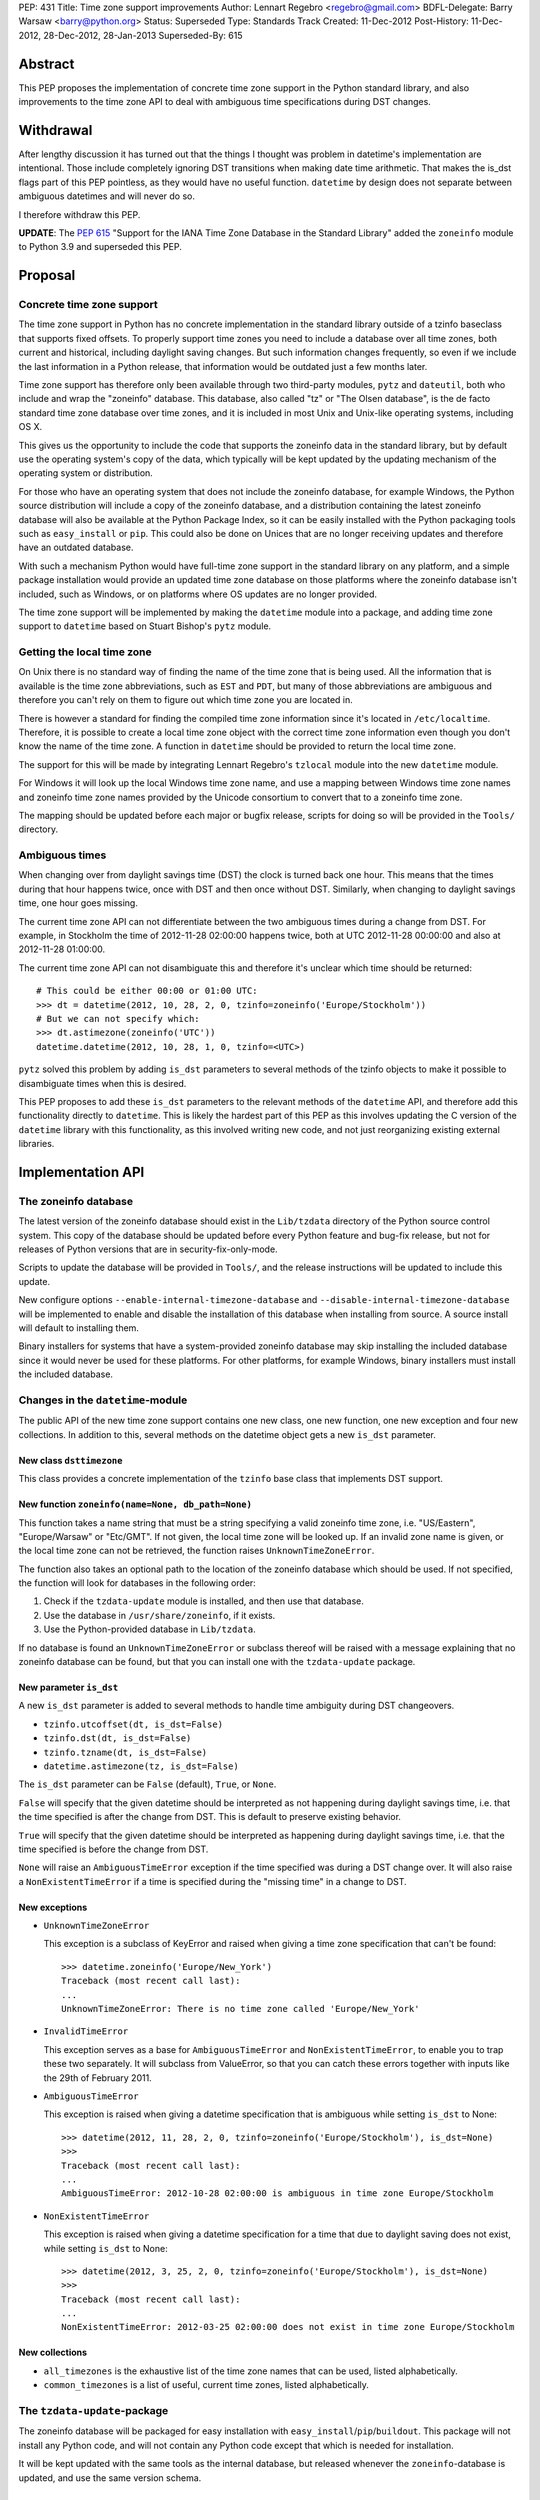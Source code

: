 PEP: 431
Title: Time zone support improvements
Author: Lennart Regebro <regebro@gmail.com>
BDFL-Delegate: Barry Warsaw <barry@python.org>
Status: Superseded
Type: Standards Track
Created: 11-Dec-2012
Post-History: 11-Dec-2012, 28-Dec-2012, 28-Jan-2013
Superseded-By: 615


Abstract
========

This PEP proposes the implementation of concrete time zone support in the
Python standard library, and also improvements to the time zone API to deal
with ambiguous time specifications during DST changes.


Withdrawal
==========

After lengthy discussion it has turned out that the things I thought was
problem in datetime's implementation are intentional. Those include
completely ignoring DST transitions when making date time arithmetic.
That makes the is_dst flags part of this PEP pointless, as they would
have no useful function. ``datetime`` by design does not separate between
ambiguous datetimes and will never do so.

I therefore withdraw this PEP.

**UPDATE**: The :pep:`615` "Support for the IANA Time Zone Database in the
Standard Library" added the ``zoneinfo`` module to Python 3.9 and
superseded this PEP.


Proposal
========

Concrete time zone support
--------------------------

The time zone support in Python has no concrete implementation in the
standard library outside of a tzinfo baseclass that supports fixed offsets.
To properly support time zones you need to include a database over all time
zones, both current and historical, including daylight saving changes.
But such information changes frequently, so even if we include the last
information in a Python release, that information would be outdated just a
few months later.

Time zone support has therefore only been available through two third-party
modules, ``pytz`` and ``dateutil``, both who include and wrap the "zoneinfo"
database. This database, also called "tz" or "The Olsen database", is the
de facto standard time zone database over time zones, and it is included in
most Unix and Unix-like operating systems, including OS X.

This gives us the opportunity to include the code that supports the zoneinfo
data in the standard library, but by default use the operating system's copy
of the data, which typically will be kept updated by the updating mechanism
of the operating system or distribution.

For those who have an operating system that does not include the zoneinfo
database, for example Windows, the Python source distribution will include a
copy of the zoneinfo database, and a distribution containing the latest
zoneinfo database will also be available at the Python Package Index, so it
can be easily installed with the Python packaging tools such as
``easy_install`` or ``pip``. This could also be done on Unices that are no
longer receiving updates and therefore have an outdated database.

With such a mechanism Python would have full-time zone support in the
standard library on any platform, and a simple package installation would
provide an updated time zone database on those platforms where the zoneinfo
database isn't included, such as Windows, or on platforms where OS updates
are no longer provided.

The time zone support will be implemented by making the ``datetime`` module
into a package, and adding time zone support to ``datetime`` based on Stuart
Bishop's ``pytz`` module.


Getting the local time zone
---------------------------

On Unix there is no standard way of finding the name of the time zone that is
being used. All the information that is available is the time zone
abbreviations, such as ``EST`` and ``PDT``, but many of those abbreviations
are ambiguous and therefore you can't rely on them to figure out which time
zone you are located in.

There is however a standard for finding the compiled time zone information
since it's located in ``/etc/localtime``. Therefore, it is possible to create
a local time zone object with the correct time zone information even though
you don't know the name of the time zone. A function in ``datetime`` should
be provided to return the local time zone.

The support for this will be made by integrating Lennart Regebro's
``tzlocal`` module into the new ``datetime`` module.

For Windows it will look up the local Windows time zone name, and use a
mapping between Windows time zone names and zoneinfo time zone names provided
by the Unicode consortium to convert that to a zoneinfo time zone.

The mapping should be updated before each major or bugfix release, scripts
for doing so will be provided in the ``Tools/`` directory.


Ambiguous times
---------------

When changing over from daylight savings time (DST) the clock is turned back
one hour. This means that the times during that hour happens twice, once
with DST and then once without DST. Similarly, when changing to daylight
savings time, one hour goes missing.

The current time zone API can not differentiate between the two ambiguous
times during a change from DST. For example, in Stockholm the time of
2012-11-28 02:00:00 happens twice, both at UTC 2012-11-28 00:00:00 and also
at 2012-11-28 01:00:00.

The current time zone API can not disambiguate this and therefore it's
unclear which time should be returned::

    # This could be either 00:00 or 01:00 UTC:
    >>> dt = datetime(2012, 10, 28, 2, 0, tzinfo=zoneinfo('Europe/Stockholm'))
    # But we can not specify which:
    >>> dt.astimezone(zoneinfo('UTC'))
    datetime.datetime(2012, 10, 28, 1, 0, tzinfo=<UTC>)

``pytz`` solved this problem by adding ``is_dst`` parameters to several
methods of the tzinfo objects to make it possible to disambiguate times when
this is desired.

This PEP proposes to add these ``is_dst`` parameters to the relevant methods
of the ``datetime`` API, and therefore add this functionality directly to
``datetime``. This is likely the hardest part of this PEP as this involves
updating the C version of the ``datetime`` library with this functionality,
as this involved writing new code, and not just reorganizing existing
external libraries.


Implementation API
==================

The zoneinfo database
---------------------

The latest version of the zoneinfo database should exist in the
``Lib/tzdata`` directory of the Python source control system. This copy of
the database should be updated before every Python feature and bug-fix
release, but not for releases of Python versions that are in
security-fix-only-mode.

Scripts to update the database will be provided in ``Tools/``, and the
release instructions will be updated to include this update.

New configure options ``--enable-internal-timezone-database`` and
``--disable-internal-timezone-database`` will be implemented to enable and
disable the installation of this database when installing from source. A
source install will default to installing them.

Binary installers for systems that have a system-provided zoneinfo database
may skip installing the included database since it would never be used for
these platforms. For other platforms, for example Windows, binary installers
must install the included database.


Changes in the ``datetime``-module
----------------------------------

The public API of the new time zone support contains one new class, one new
function, one new exception and four new collections. In addition to this, several
methods on the datetime object gets a new ``is_dst`` parameter.

New class ``dsttimezone``
^^^^^^^^^^^^^^^^^^^^^^^^^

This class provides a concrete implementation of the ``tzinfo`` base
class that implements DST support.


New function ``zoneinfo(name=None, db_path=None)``
^^^^^^^^^^^^^^^^^^^^^^^^^^^^^^^^^^^^^^^^^^^^^^^^^^

This function takes a name string that must be a string specifying a
valid zoneinfo time zone, i.e. "US/Eastern", "Europe/Warsaw" or "Etc/GMT".
If not given, the local time zone will be looked up. If an invalid zone name
is given, or the local time zone can not be retrieved, the function raises
``UnknownTimeZoneError``.

The function also takes an optional path to the location of the zoneinfo
database which should be used. If not specified, the function will look for
databases in the following order:

1. Check if the ``tzdata-update`` module is installed, and then use that
   database.

2. Use the database in ``/usr/share/zoneinfo``, if it exists.

3. Use the Python-provided database in ``Lib/tzdata``.

If no database is found an ``UnknownTimeZoneError`` or subclass thereof will
be raised with a message explaining that no zoneinfo database can be found,
but that you can install one with the ``tzdata-update`` package.


New parameter ``is_dst``
^^^^^^^^^^^^^^^^^^^^^^^^

A new ``is_dst`` parameter is added to several methods to handle time
ambiguity during DST changeovers.

* ``tzinfo.utcoffset(dt, is_dst=False)``

* ``tzinfo.dst(dt, is_dst=False)``

* ``tzinfo.tzname(dt, is_dst=False)``

* ``datetime.astimezone(tz, is_dst=False)``

The ``is_dst`` parameter can be ``False`` (default), ``True``, or ``None``.

``False`` will specify that the given datetime should be interpreted as not
happening during daylight savings time, i.e. that the time specified is after
the change from DST. This is default to preserve existing behavior.

``True`` will specify that the given datetime should be interpreted as happening
during daylight savings time, i.e. that the time specified is before the change
from DST.

``None`` will raise an ``AmbiguousTimeError`` exception if the time specified
was during a DST change over. It will also raise a ``NonExistentTimeError``
if a time is specified during the "missing time" in a change to DST.

New exceptions
^^^^^^^^^^^^^^

* ``UnknownTimeZoneError``

  This exception is a subclass of KeyError and raised when giving a time
  zone specification that can't be found::

     >>> datetime.zoneinfo('Europe/New_York')
     Traceback (most recent call last):
     ...
     UnknownTimeZoneError: There is no time zone called 'Europe/New_York'

* ``InvalidTimeError``

  This exception serves as a base for ``AmbiguousTimeError`` and
  ``NonExistentTimeError``, to enable you to trap these two separately. It
  will subclass from ValueError, so that you can catch these errors together
  with inputs like the 29th of February 2011.

* ``AmbiguousTimeError``

  This exception is raised when giving a datetime specification that is ambiguous
  while setting ``is_dst`` to None::

    >>> datetime(2012, 11, 28, 2, 0, tzinfo=zoneinfo('Europe/Stockholm'), is_dst=None)
    >>>
    Traceback (most recent call last):
    ...
    AmbiguousTimeError: 2012-10-28 02:00:00 is ambiguous in time zone Europe/Stockholm


* ``NonExistentTimeError``

  This exception is raised when giving a datetime specification for a time that due to
  daylight saving does not exist, while setting ``is_dst`` to None::

    >>> datetime(2012, 3, 25, 2, 0, tzinfo=zoneinfo('Europe/Stockholm'), is_dst=None)
    >>>
    Traceback (most recent call last):
    ...
    NonExistentTimeError: 2012-03-25 02:00:00 does not exist in time zone Europe/Stockholm


New collections
^^^^^^^^^^^^^^^

* ``all_timezones`` is the exhaustive list of the time zone names that can
  be used, listed alphabetically.

* ``common_timezones`` is a list of useful, current time zones, listed
  alphabetically.


The ``tzdata-update``-package
-----------------------------

The zoneinfo database will be packaged for easy installation with
``easy_install``/``pip``/``buildout``. This package will not install any
Python code, and will not contain any Python code except that which is needed
for installation.

It will be kept updated with the same tools as the internal database, but
released whenever the ``zoneinfo``-database is updated, and use the same
version schema.


Differences from the ``pytz`` API
=================================

* ``pytz`` has the functions ``localize()`` and ``normalize()`` to work
  around that ``tzinfo`` doesn't have is_dst. When ``is_dst`` is
  implemented directly in ``datetime.tzinfo`` they are no longer needed.

* The ``timezone()`` function is called ``zoneinfo()`` to avoid clashing with
  the ``timezone`` class introduced in Python 3.2.

* ``zoneinfo()`` will return the local time zone if called without arguments.

* The class ``pytz.StaticTzInfo`` is there to provide the ``is_dst`` support for static
  time zones. When ``is_dst`` support is included in ``datetime.tzinfo`` it is no longer needed.

* ``InvalidTimeError`` subclasses from ``ValueError``.


Resources
=========

* http://pytz.sourceforge.net/

* http://pypi.python.org/pypi/tzlocal

* http://pypi.python.org/pypi/python-dateutil

* http://unicode.org/cldr/data/common/supplemental/windowsZones.xml

Copyright
=========

This document has been placed in the public domain.
